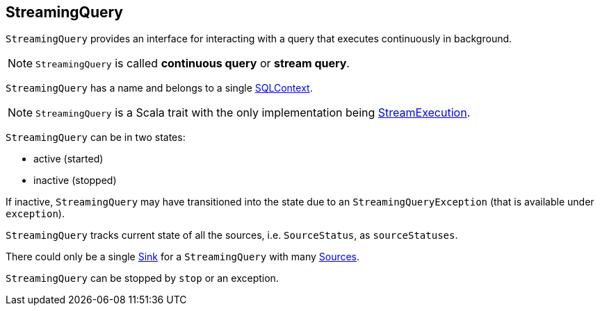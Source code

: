 == [[StreamingQuery]] StreamingQuery

`StreamingQuery` provides an interface for interacting with a query that executes continuously in background.

NOTE: `StreamingQuery` is called *continuous query* or *stream query*.

`StreamingQuery` has a name and belongs to a single link:spark-sql-sqlcontext.adoc[SQLContext].

NOTE: `StreamingQuery` is a Scala trait with the only implementation being link:spark-sql-streaming-streamexecution.adoc[StreamExecution].

`StreamingQuery` can be in two states:

* active (started)
* inactive (stopped)

If inactive, `StreamingQuery` may have transitioned into the state due to an `StreamingQueryException` (that is available under `exception`).

`StreamingQuery` tracks current state of all the sources, i.e. `SourceStatus`, as `sourceStatuses`.

There could only be a single link:spark-sql-streaming-sink.adoc[Sink] for a `StreamingQuery` with many link:spark-sql-streaming-Source.adoc[Sources].

`StreamingQuery` can be stopped by `stop` or an exception.
